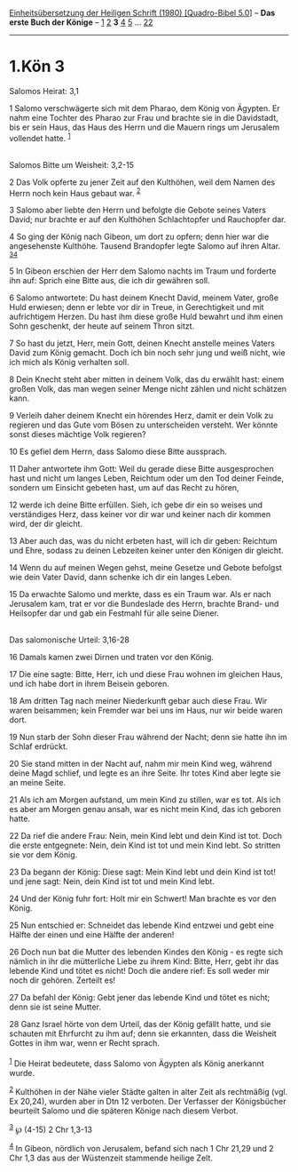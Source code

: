 :PROPERTIES:
:ID:       e07d6ee6-d11d-49f0-9606-a0c34d53150b
:END:
<<navbar>>
[[../index.html][Einheitsübersetzung der Heiligen Schrift (1980)
[Quadro-Bibel 5.0]]] -- *Das erste Buch der Könige* --
[[file:1.Kön_1.html][1]] [[file:1.Kön_2.html][2]] *3*
[[file:1.Kön_4.html][4]] [[file:1.Kön_5.html][5]] ...
[[file:1.Kön_22.html][22]]

--------------

* 1.Kön 3
  :PROPERTIES:
  :CUSTOM_ID: kön-3
  :END:

<<verses>>

<<v1>>
**** Salomos Heirat: 3,1
     :PROPERTIES:
     :CUSTOM_ID: salomos-heirat-31
     :END:
1 Salomo verschwägerte sich mit dem Pharao, dem König von Ägypten. Er
nahm eine Tochter des Pharao zur Frau und brachte sie in die Davidstadt,
bis er sein Haus, das Haus des Herrn und die Mauern rings um Jerusalem
vollendet hatte. ^{[[#fn1][1]]}\\
\\

<<v2>>
**** Salomos Bitte um Weisheit: 3,2-15
     :PROPERTIES:
     :CUSTOM_ID: salomos-bitte-um-weisheit-32-15
     :END:
2 Das Volk opferte zu jener Zeit auf den Kulthöhen, weil dem Namen des
Herrn noch kein Haus gebaut war. ^{[[#fn2][2]]}

<<v3>>
3 Salomo aber liebte den Herrn und befolgte die Gebote seines Vaters
David; nur brachte er auf den Kulthöhen Schlachtopfer und Rauchopfer
dar.

<<v4>>
4 So ging der König nach Gibeon, um dort zu opfern; denn hier war die
angesehenste Kulthöhe. Tausend Brandopfer legte Salomo auf ihren Altar.
^{[[#fn3][3]][[#fn4][4]]}

<<v5>>
5 In Gibeon erschien der Herr dem Salomo nachts im Traum und forderte
ihn auf: Sprich eine Bitte aus, die ich dir gewähren soll.

<<v6>>
6 Salomo antwortete: Du hast deinem Knecht David, meinem Vater, große
Huld erwiesen; denn er lebte vor dir in Treue, in Gerechtigkeit und mit
aufrichtigem Herzen. Du hast ihm diese große Huld bewahrt und ihm einen
Sohn geschenkt, der heute auf seinem Thron sitzt.

<<v7>>
7 So hast du jetzt, Herr, mein Gott, deinen Knecht anstelle meines
Vaters David zum König gemacht. Doch ich bin noch sehr jung und weiß
nicht, wie ich mich als König verhalten soll.

<<v8>>
8 Dein Knecht steht aber mitten in deinem Volk, das du erwählt hast:
einem großen Volk, das man wegen seiner Menge nicht zählen und nicht
schätzen kann.

<<v9>>
9 Verleih daher deinem Knecht ein hörendes Herz, damit er dein Volk zu
regieren und das Gute vom Bösen zu unterscheiden versteht. Wer könnte
sonst dieses mächtige Volk regieren?

<<v10>>
10 Es gefiel dem Herrn, dass Salomo diese Bitte aussprach.

<<v11>>
11 Daher antwortete ihm Gott: Weil du gerade diese Bitte ausgesprochen
hast und nicht um langes Leben, Reichtum oder um den Tod deiner Feinde,
sondern um Einsicht gebeten hast, um auf das Recht zu hören,

<<v12>>
12 werde ich deine Bitte erfüllen. Sieh, ich gebe dir ein so weises und
verständiges Herz, dass keiner vor dir war und keiner nach dir kommen
wird, der dir gleicht.

<<v13>>
13 Aber auch das, was du nicht erbeten hast, will ich dir geben:
Reichtum und Ehre, sodass zu deinen Lebzeiten keiner unter den Königen
dir gleicht.

<<v14>>
14 Wenn du auf meinen Wegen gehst, meine Gesetze und Gebote befolgst wie
dein Vater David, dann schenke ich dir ein langes Leben.

<<v15>>
15 Da erwachte Salomo und merkte, dass es ein Traum war. Als er nach
Jerusalem kam, trat er vor die Bundeslade des Herrn, brachte Brand- und
Heilsopfer dar und gab ein Festmahl für alle seine Diener.\\
\\

<<v16>>
**** Das salomonische Urteil: 3,16-28
     :PROPERTIES:
     :CUSTOM_ID: das-salomonische-urteil-316-28
     :END:
16 Damals kamen zwei Dirnen und traten vor den König.

<<v17>>
17 Die eine sagte: Bitte, Herr, ich und diese Frau wohnen im gleichen
Haus, und ich habe dort in ihrem Beisein geboren.

<<v18>>
18 Am dritten Tag nach meiner Niederkunft gebar auch diese Frau. Wir
waren beisammen; kein Fremder war bei uns im Haus, nur wir beide waren
dort.

<<v19>>
19 Nun starb der Sohn dieser Frau während der Nacht; denn sie hatte ihn
im Schlaf erdrückt.

<<v20>>
20 Sie stand mitten in der Nacht auf, nahm mir mein Kind weg, während
deine Magd schlief, und legte es an ihre Seite. Ihr totes Kind aber
legte sie an meine Seite.

<<v21>>
21 Als ich am Morgen aufstand, um mein Kind zu stillen, war es tot. Als
ich es aber am Morgen genau ansah, war es nicht mein Kind, das ich
geboren hatte.

<<v22>>
22 Da rief die andere Frau: Nein, mein Kind lebt und dein Kind ist tot.
Doch die erste entgegnete: Nein, dein Kind ist tot und mein Kind lebt.
So stritten sie vor dem König.

<<v23>>
23 Da begann der König: Diese sagt: Mein Kind lebt und dein Kind ist
tot! und jene sagt: Nein, dein Kind ist tot und mein Kind lebt.

<<v24>>
24 Und der König fuhr fort: Holt mir ein Schwert! Man brachte es vor den
König.

<<v25>>
25 Nun entschied er: Schneidet das lebende Kind entzwei und gebt eine
Hälfte der einen und eine Hälfte der anderen!

<<v26>>
26 Doch nun bat die Mutter des lebenden Kindes den König - es regte sich
nämlich in ihr die mütterliche Liebe zu ihrem Kind: Bitte, Herr, gebt
ihr das lebende Kind und tötet es nicht! Doch die andere rief: Es soll
weder mir noch dir gehören. Zerteilt es!

<<v27>>
27 Da befahl der König: Gebt jener das lebende Kind und tötet es nicht;
denn sie ist seine Mutter.

<<v28>>
28 Ganz Israel hörte von dem Urteil, das der König gefällt hatte, und
sie schauten mit Ehrfurcht zu ihm auf; denn sie erkannten, dass die
Weisheit Gottes in ihm war, wenn er Recht sprach.\\
\\

^{[[#fnm1][1]]} Die Heirat bedeutete, dass Salomo von Ägypten als König
anerkannt wurde.

^{[[#fnm2][2]]} Kulthöhen in der Nähe vieler Städte galten in alter Zeit
als rechtmäßig (vgl. Ex 20,24), wurden aber in Dtn 12 verboten. Der
Verfasser der Königsbücher beurteilt Salomo und die späteren Könige nach
diesem Verbot.

^{[[#fnm3][3]]} ℘ (4-15) 2 Chr 1,3-13

^{[[#fnm4][4]]} In Gibeon, nördlich von Jerusalem, befand sich nach 1
Chr 21,29 und 2 Chr 1,3 das aus der Wüstenzeit stammende heilige Zelt.
